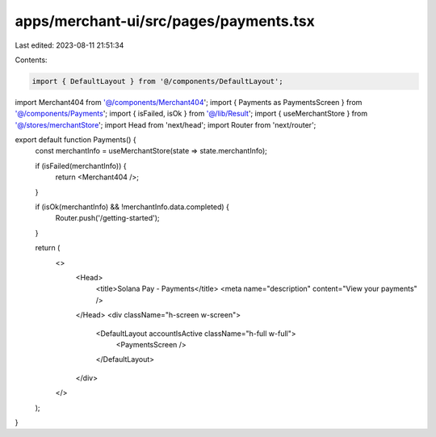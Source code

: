 apps/merchant-ui/src/pages/payments.tsx
=======================================

Last edited: 2023-08-11 21:51:34

Contents:

.. code-block:: tsx

    import { DefaultLayout } from '@/components/DefaultLayout';
import Merchant404 from '@/components/Merchant404';
import { Payments as PaymentsScreen } from '@/components/Payments';
import { isFailed, isOk } from '@/lib/Result';
import { useMerchantStore } from '@/stores/merchantStore';
import Head from 'next/head';
import Router from 'next/router';

export default function Payments() {
    const merchantInfo = useMerchantStore(state => state.merchantInfo);

    if (isFailed(merchantInfo)) {
        return <Merchant404 />;
    }

    if (isOk(merchantInfo) && !merchantInfo.data.completed) {
        Router.push('/getting-started');
    }

    return (
        <>
            <Head>
                <title>Solana Pay - Payments</title>
                <meta name="description" content="View your payments" />
            </Head>
            <div className="h-screen w-screen">
                <DefaultLayout accountIsActive className="h-full w-full">
                    <PaymentsScreen />
                </DefaultLayout>
            </div>
        </>
    );
}


